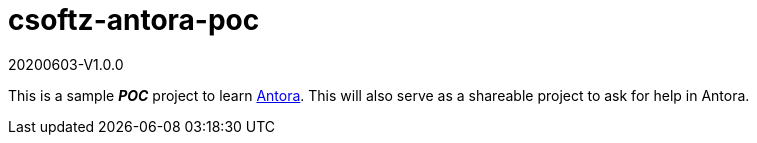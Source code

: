 = csoftz-antora-poc

20200603-V1.0.0

This is a sample *_POC_* project to learn https://antora.org/[Antora]. This will 
also serve as a shareable project to ask for help in Antora.